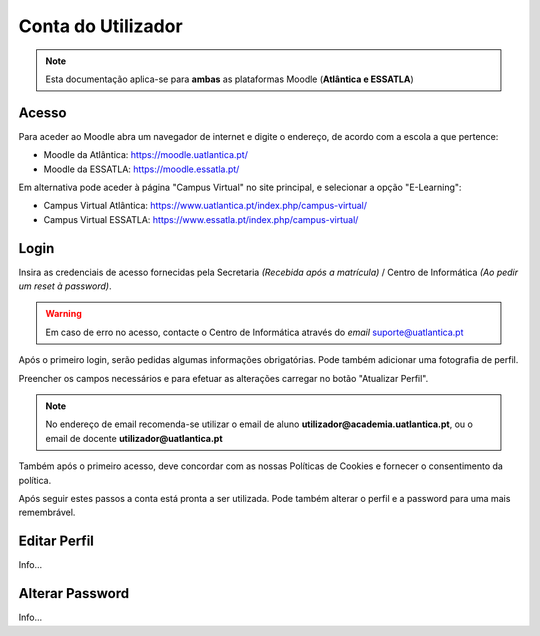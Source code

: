 ####################
Conta do Utilizador
####################

.. note::
	Esta documentação aplica-se para **ambas** as plataformas Moodle (**Atlântica e ESSATLA**)
	
******************
Acesso
******************
Para aceder ao Moodle abra um navegador de internet e digite o endereço, de acordo com a escola a que pertence:

* Moodle da Atlântica: https://moodle.uatlantica.pt/
* Moodle da ESSATLA: https://moodle.essatla.pt/

Em alternativa pode aceder à página "Campus Virtual" no site principal, e selecionar a opção "E-Learning":

* Campus Virtual Atlântica: https://www.uatlantica.pt/index.php/campus-virtual/
* Campus Virtual ESSATLA: https://www.essatla.pt/index.php/campus-virtual/
	
******************
Login
******************
Insira as credenciais de acesso fornecidas pela Secretaria *(Recebida após a matrícula)* / Centro de Informática *(Ao pedir um reset à password)*.

.. warning::
	Em caso de erro no acesso, contacte o Centro de Informática através do *email* suporte@uatlantica.pt

.. image:: login_1.png
	:align: center

Após o primeiro login, serão pedidas algumas informações obrigatórias. Pode também adicionar uma fotografia de perfil.

Preencher os campos necessários e para efetuar as alterações carregar no botão "Atualizar Perfil".

.. note::
	No endereço de email recomenda-se utilizar o email de aluno **utilizador@academia.uatlantica.pt**, ou o email de docente **utilizador@uatlantica.pt**

.. image:: login_2.png
	:align: center

Também após o primeiro acesso, deve concordar com as nossas Políticas de Cookies e fornecer o consentimento da política.

Após seguir estes passos a conta está pronta a ser utilizada. Pode também alterar o perfil e a password para uma mais remembrável.

******************
Editar Perfil
******************
Info...

******************
Alterar Password
******************
Info...